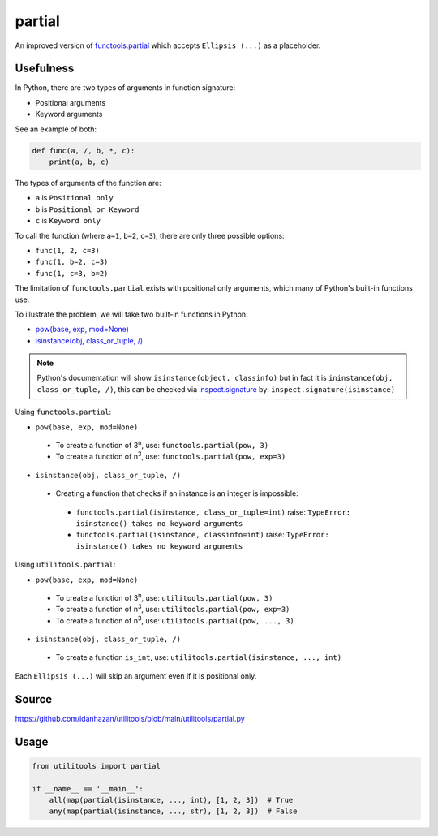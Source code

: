 partial
=======

An improved version of `functools.partial <https://docs.python.org/3/library/functools.html#functools.partial>`_ which accepts ``Ellipsis (...)`` as a placeholder.

Usefulness
----------

In Python, there are two types of arguments in function signature:

- Positional arguments
- Keyword arguments

See an example of both:

.. code-block:: python

    def func(a, /, b, *, c):
        print(a, b, c)

The types of arguments of the function are:

- ``a`` is ``Positional only``
- ``b`` is ``Positional or Keyword``
- ``c`` is ``Keyword only``

To call the function (where ``a=1``, ``b=2``, ``c=3``), there are only three possible options:

- ``func(1, 2, c=3)``
- ``func(1, b=2, c=3)``
- ``func(1, c=3, b=2)``

The limitation of ``functools.partial`` exists with positional only arguments, which many of Python's built-in functions use.

To illustrate the problem, we will take two built-in functions in Python:

- `pow(base, exp, mod=None) <https://docs.python.org/3/library/functions.html#int>`_
- `isinstance(obj, class_or_tuple, /) <https://docs.python.org/3/library/functions.html#isinstance>`_

.. note::
   Python's documentation will show ``isinstance(object, classinfo)`` but in fact it is ``ininstance(obj, class_or_tuple, /)``, this can be checked via `inspect.signature <https://docs.python.org/3/library/inspect.html#inspect.signature>`_ by: ``inspect.signature(isinstance)``

Using ``functools.partial``:

- ``pow(base, exp, mod=None)``
 - To create a function of 3\ :sup:`n`, use: ``functools.partial(pow, 3)``
 - To create a function of n\ :sup:`3`, use: ``functools.partial(pow, exp=3)``
- ``isinstance(obj, class_or_tuple, /)``
 - Creating a function that checks if an instance is an integer is impossible:
  - ``functools.partial(isinstance, class_or_tuple=int)`` raise: ``TypeError: isinstance() takes no keyword arguments``
  - ``functools.partial(isinstance, classinfo=int)`` raise: ``TypeError: isinstance() takes no keyword arguments``

Using ``utilitools.partial``:

- ``pow(base, exp, mod=None)``
 - To create a function of 3\ :sup:`n`, use: ``utilitools.partial(pow, 3)``
 - To create a function of n\ :sup:`3`, use: ``utilitools.partial(pow, exp=3)``
 - To create a function of n\ :sup:`3`, use: ``utilitools.partial(pow, ..., 3)``
- ``isinstance(obj, class_or_tuple, /)``
 - To create a function ``is_int``, use: ``utilitools.partial(isinstance, ..., int)``

Each ``Ellipsis (...)`` will skip an argument even if it is positional only.

Source
------

https://github.com/idanhazan/utilitools/blob/main/utilitools/partial.py

Usage
-----

.. code-block:: python

   from utilitools import partial

   if __name__ == '__main__':
       all(map(partial(isinstance, ..., int), [1, 2, 3])  # True
       any(map(partial(isinstance, ..., str), [1, 2, 3])  # False
